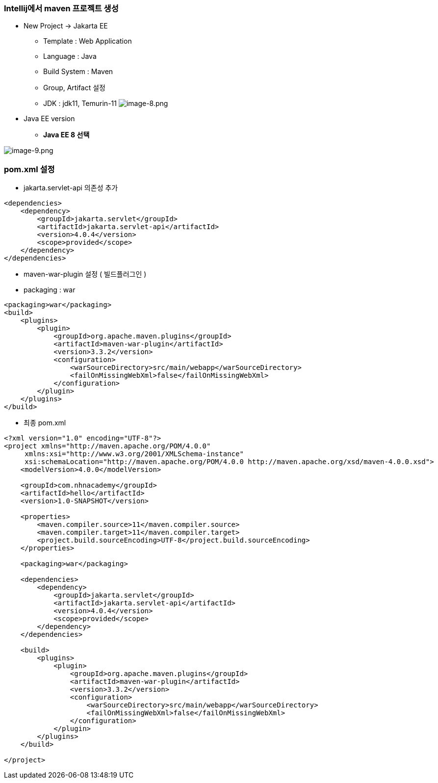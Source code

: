 === Intellij에서 maven 프로젝트 생성

* New Project -> Jakarta EE
** Template : Web Application
** Language : Java
** Build System : Maven
** Group, Artifact 설정
** JDK : jdk11, Temurin-11
image:./images/image-8.png[image-8.png]


* Java EE version 
** *Java EE 8 선택*

image:./images/image-9.png[image-9.png]

=== pom.xml 설정

* jakarta.servlet-api 의존성 추가

[source,xml]
----
<dependencies>
    <dependency>
        <groupId>jakarta.servlet</groupId>
        <artifactId>jakarta.servlet-api</artifactId>
        <version>4.0.4</version>
        <scope>provided</scope>
    </dependency>
</dependencies>

----

* maven-war-plugin 설정 ( 빌드플러그인 )
* packaging : war

[source,xml]
----
<packaging>war</packaging>
<build>
    <plugins>
        <plugin>
            <groupId>org.apache.maven.plugins</groupId>
            <artifactId>maven-war-plugin</artifactId>
            <version>3.3.2</version>
            <configuration>
                <warSourceDirectory>src/main/webapp</warSourceDirectory>
                <failOnMissingWebXml>false</failOnMissingWebXml>
            </configuration>
        </plugin>
    </plugins>
</build>
----

* 최종 pom.xml

[source,xml]
----
<?xml version="1.0" encoding="UTF-8"?>
<project xmlns="http://maven.apache.org/POM/4.0.0"
     xmlns:xsi="http://www.w3.org/2001/XMLSchema-instance"
     xsi:schemaLocation="http://maven.apache.org/POM/4.0.0 http://maven.apache.org/xsd/maven-4.0.0.xsd">
    <modelVersion>4.0.0</modelVersion>

    <groupId>com.nhnacademy</groupId>
    <artifactId>hello</artifactId>
    <version>1.0-SNAPSHOT</version>

    <properties>
        <maven.compiler.source>11</maven.compiler.source>
        <maven.compiler.target>11</maven.compiler.target>
        <project.build.sourceEncoding>UTF-8</project.build.sourceEncoding>
    </properties>

    <packaging>war</packaging>

    <dependencies>
        <dependency>
            <groupId>jakarta.servlet</groupId>
            <artifactId>jakarta.servlet-api</artifactId>
            <version>4.0.4</version>
            <scope>provided</scope>
        </dependency>
    </dependencies>

    <build>
        <plugins>
            <plugin>
                <groupId>org.apache.maven.plugins</groupId>
                <artifactId>maven-war-plugin</artifactId>
                <version>3.3.2</version>
                <configuration>
                    <warSourceDirectory>src/main/webapp</warSourceDirectory>
                    <failOnMissingWebXml>false</failOnMissingWebXml>
                </configuration>
            </plugin>
        </plugins>
    </build>

</project>
----
